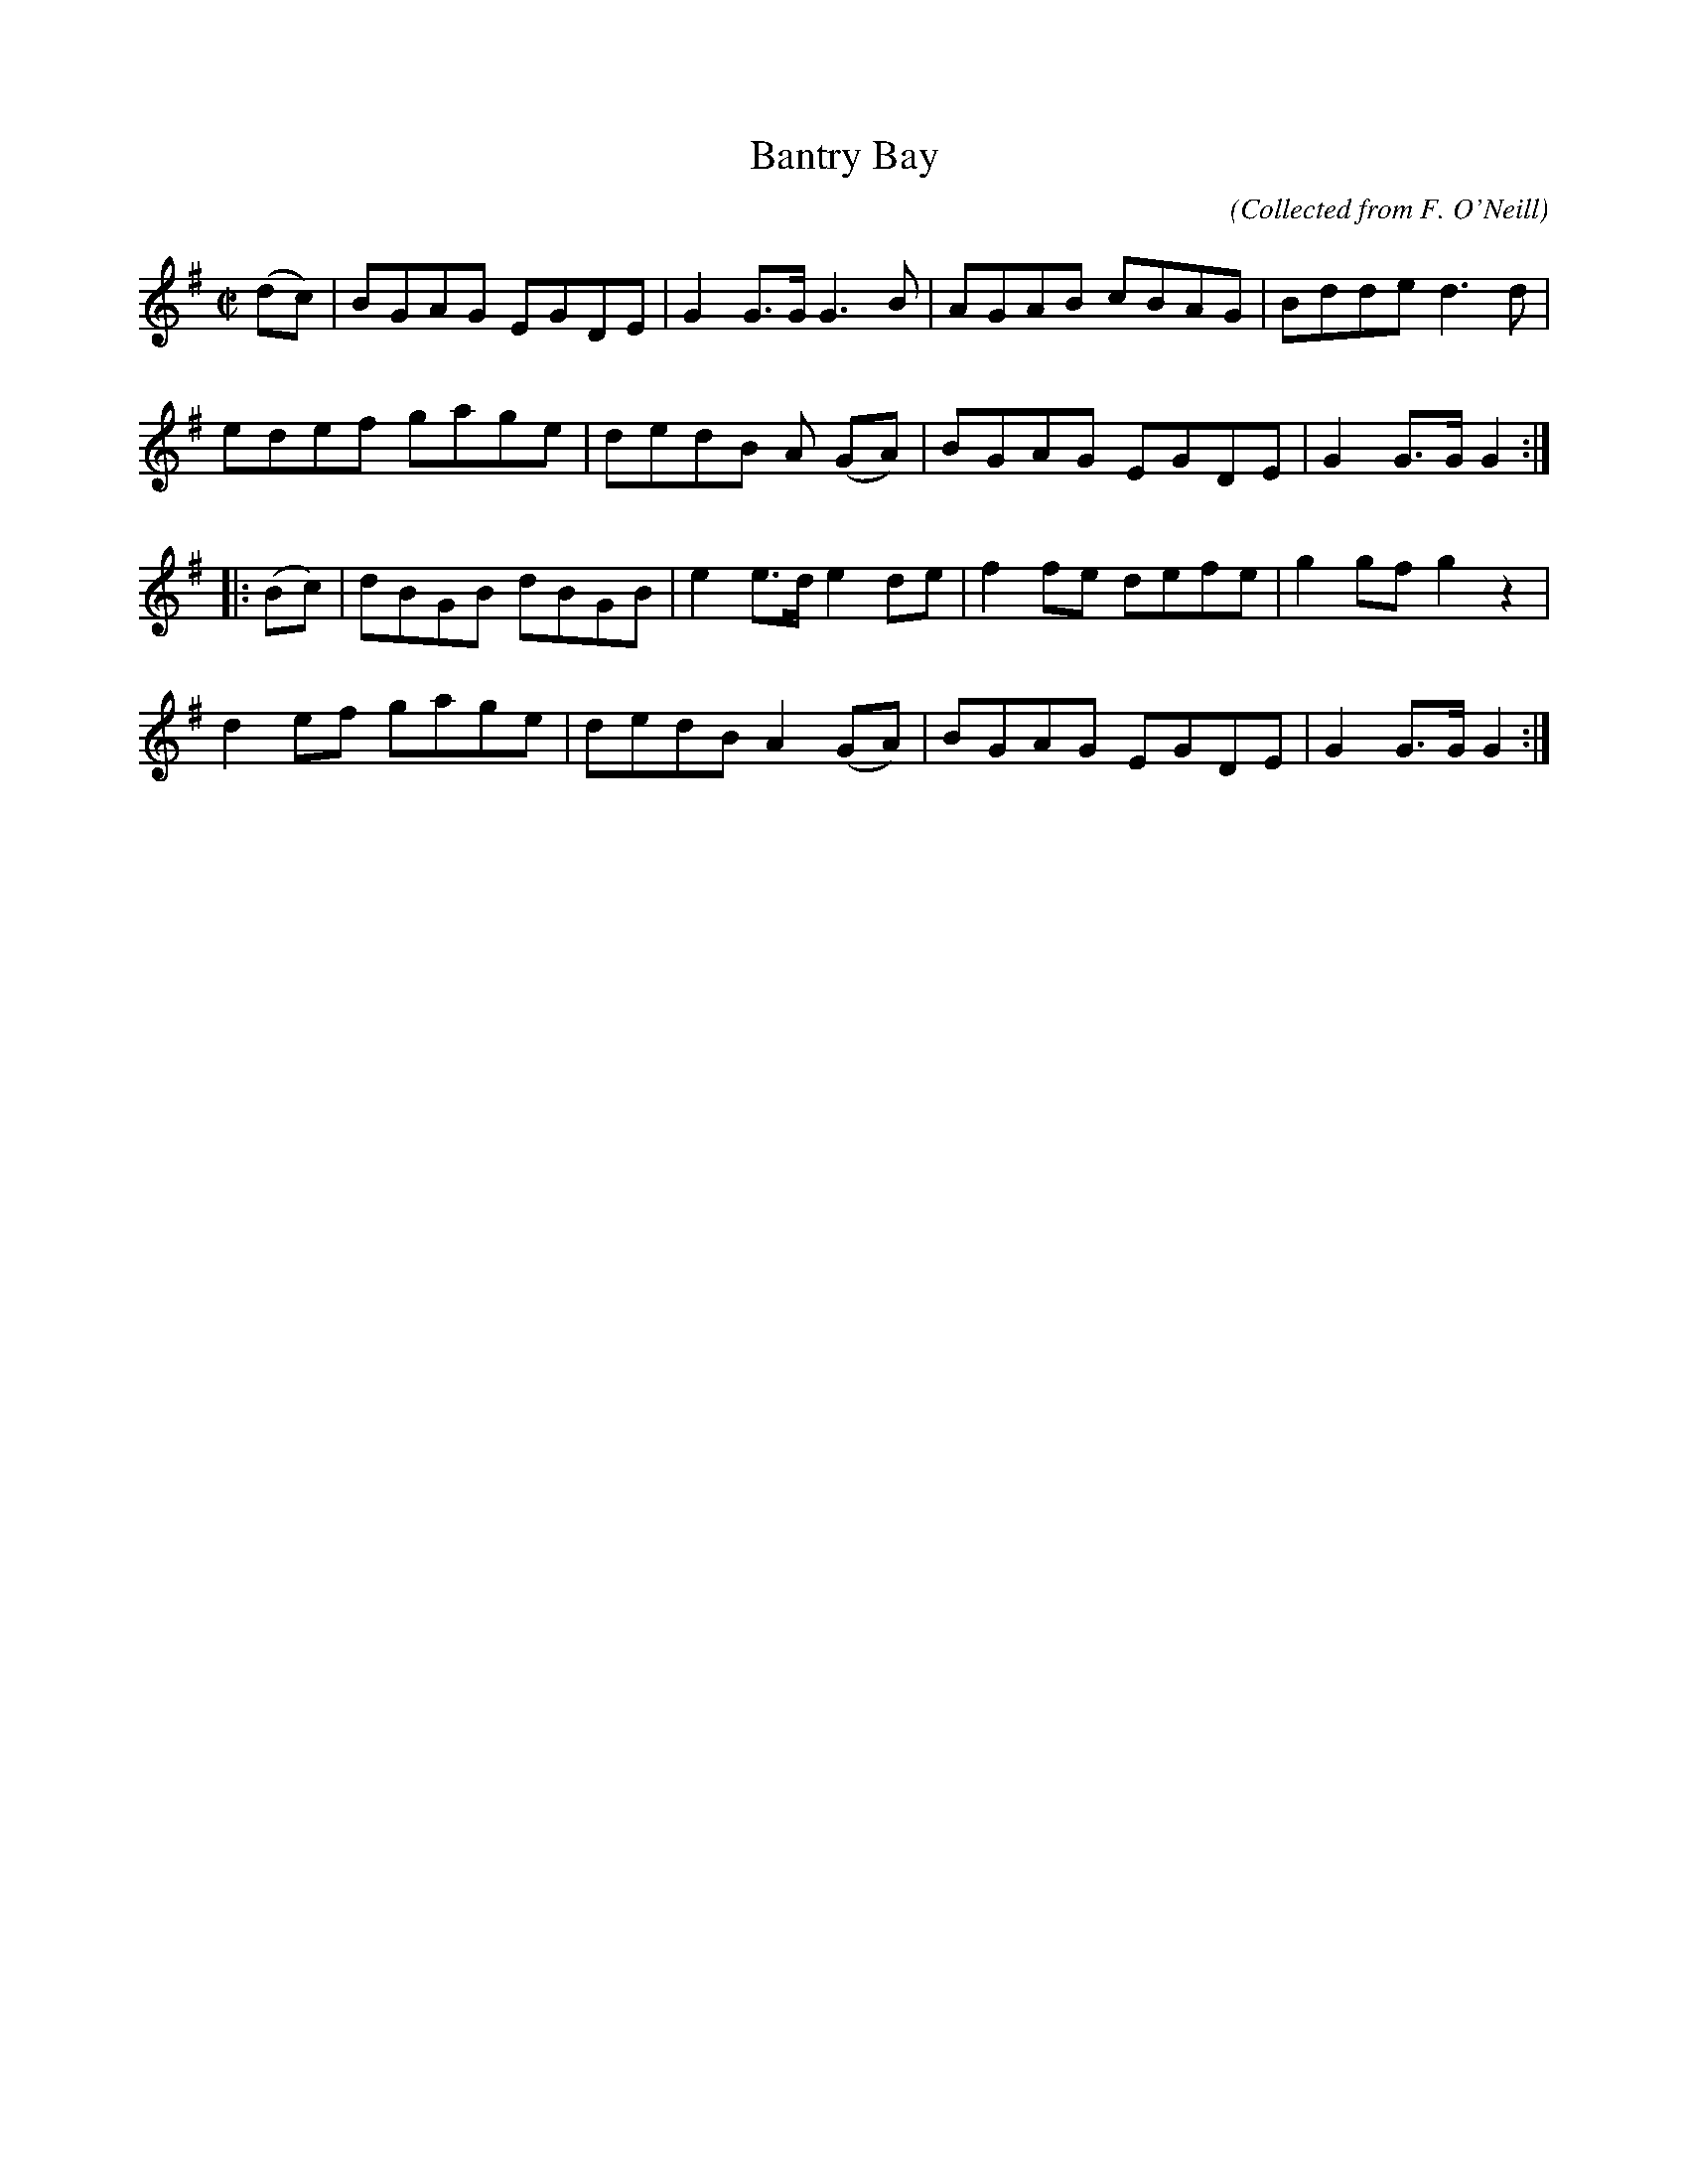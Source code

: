 X:1573
T:Bantry Bay
C:(Collected from F. O'Neill)
M:C|
K:G
(dc)|BGAG EGDE|G2G>G G3 B|AGAB cBAG|Bdde d3 d|
edef gage|dedB A (GA)|BGAG EGDE|G2 G>G G2:|
|:(Bc)|dBGB dBGB|e2 e>d e2 de|f2 fe defe|g2 gf g2 z2|
d2 ef gage|dedB A2 (GA)|BGAG EGDE|G2 G>G G2 :|
